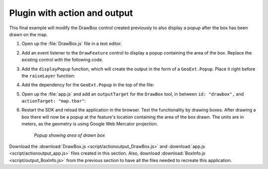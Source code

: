 .. _apps.plugincreate.actionoutput:


Plugin with action and output
=============================

This final example will modify the DrawBox control created previously to also display a popup after the box has been drawn on the map.

#. Open up the :file:`DrawBox.js` file in a text editor.

#. Add an event listener to the ``DrawFeature`` control to display a popup containing the area of the box. Replace the existing control with the following code.

   .. literalinclude:: script/actionoutput_DrawBox.js
      :language: javascript
      :lines: 26-37

#. Add the ``displayPopup`` function, which will create the output in the form of a ``GeoExt.Popup``. Place it right before the ``raiseLayer`` function:

   .. literalinclude:: script/actionoutput_DrawBox.js
      :language: javascript
      :lines: 42-53

#. Add the dependency for the ``GeoExt.Popup`` in the top of the file:

   .. literalinclude:: script/actionoutput_DrawBox.js
      :language: javascript
      :lines: 3

#. Open up the :file:`app.js` and add an ``outputTarget`` for the ``DrawBox`` tool, in between ``id: "drawbox",`` and ``actionTarget: "map.tbar"``:

   .. literalinclude:: script/actionoutput_app.js
      :language: javascript
      :lines: 79-84
      :emphasize-lines: 82

#. Restart the SDK and reload the application in the browser. Test the functionality by drawing boxes. After drawing a box there will now be a popup at the feature's location containing the area of the box drawn. The units are in meters, as the geometry is using Google Web Mercator projection.

   .. figure:: img/actionoutput_popup.png

      *Popup showing area of drawn box*

Download the :download:`DrawBox.js <script/actionoutput_DrawBox.js>` and :download:`app.js <script/actionoutput_app.js>` files created in this section.  Also, download :download:`BoxInfo.js <script/output_BoxInfo.js>` from the previous section to have all the files needed to recreate this application.

